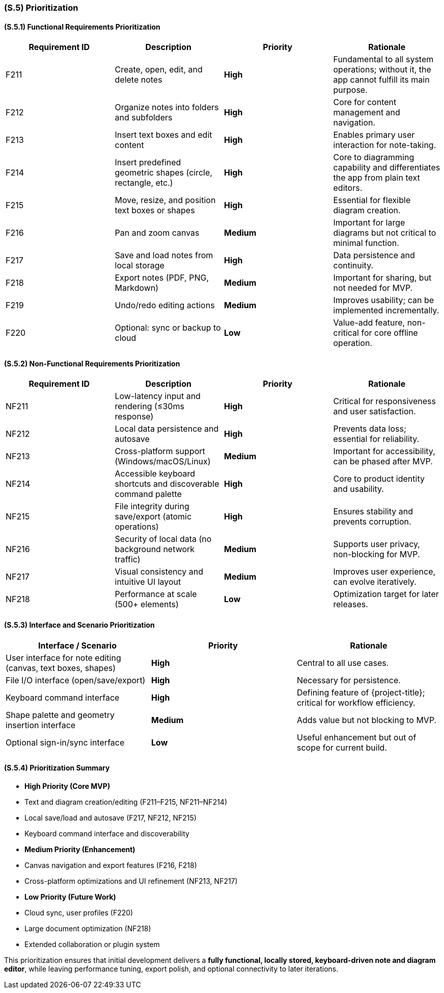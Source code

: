 [#s5,reftext=S.5]
=== (S.5) Prioritization

ifdef::env-draft[]
TIP: _Classification of the behaviors, interfaces and scenarios (<<s2>>, <<s3>> and <<s4>>) by their degree of criticality. It is useful in particular if during the course of the project various pressures force the team to drop certain functions._  <<BM22>>
endif::[]

==== (S.5.1) Functional Requirements Prioritization

|===
| Requirement ID | Description | Priority | Rationale

| F211 | Create, open, edit, and delete notes | **High** | Fundamental to all system operations; without it, the app cannot fulfill its main purpose.  
| F212 | Organize notes into folders and subfolders | **High** | Core for content management and navigation.  
| F213 | Insert text boxes and edit content | **High** | Enables primary user interaction for note-taking.  
| F214 | Insert predefined geometric shapes (circle, rectangle, etc.) | **High** | Core to diagramming capability and differentiates the app from plain text editors.  
| F215 | Move, resize, and position text boxes or shapes | **High** | Essential for flexible diagram creation.  
| F216 | Pan and zoom canvas | **Medium** | Important for large diagrams but not critical to minimal function.  
| F217 | Save and load notes from local storage | **High** | Data persistence and continuity.  
| F218 | Export notes (PDF, PNG, Markdown) | **Medium** | Important for sharing, but not needed for MVP.  
| F219 | Undo/redo editing actions | **Medium** | Improves usability; can be implemented incrementally.  
| F220 | Optional: sync or backup to cloud | **Low** | Value-add feature, non-critical for core offline operation.  
|===

==== (S.5.2) Non-Functional Requirements Prioritization

|===
| Requirement ID | Description | Priority | Rationale

| NF211 | Low-latency input and rendering (≤30ms response) | **High** | Critical for responsiveness and user satisfaction.  
| NF212 | Local data persistence and autosave | **High** | Prevents data loss; essential for reliability.  
| NF213 | Cross-platform support (Windows/macOS/Linux) | **Medium** | Important for accessibility, can be phased after MVP.  
| NF214 | Accessible keyboard shortcuts and discoverable command palette | **High** | Core to product identity and usability.  
| NF215 | File integrity during save/export (atomic operations) | **High** | Ensures stability and prevents corruption.  
| NF216 | Security of local data (no background network traffic) | **Medium** | Supports user privacy, non-blocking for MVP.  
| NF217 | Visual consistency and intuitive UI layout | **Medium** | Improves user experience, can evolve iteratively.  
| NF218 | Performance at scale (500+ elements) | **Low** | Optimization target for later releases.  
|===

==== (S.5.3) Interface and Scenario Prioritization

|===
| Interface / Scenario | Priority | Rationale

| User interface for note editing (canvas, text boxes, shapes) | **High** | Central to all use cases.  
| File I/O interface (open/save/export) | **High** | Necessary for persistence.  
| Keyboard command interface | **High** | Defining feature of {project-title}; critical for workflow efficiency.  
| Shape palette and geometry insertion interface | **Medium** | Adds value but not blocking to MVP.  
| Optional sign-in/sync interface | **Low** | Useful enhancement but out of scope for current build.  
|===

==== (S.5.4) Prioritization Summary

* **High Priority (Core MVP)**  
  * Text and diagram creation/editing (F211–F215, NF211–NF214)  
  * Local save/load and autosave (F217, NF212, NF215)  
  * Keyboard command interface and discoverability  

* **Medium Priority (Enhancement)**  
  * Canvas navigation and export features (F216, F218)  
  * Cross-platform optimizations and UI refinement (NF213, NF217)

* **Low Priority (Future Work)**  
  * Cloud sync, user profiles (F220)  
  * Large document optimization (NF218)  
  * Extended collaboration or plugin system

This prioritization ensures that initial development delivers a **fully functional, locally stored, keyboard-driven note and diagram editor**, while leaving performance tuning, export polish, and optional connectivity to later iterations.